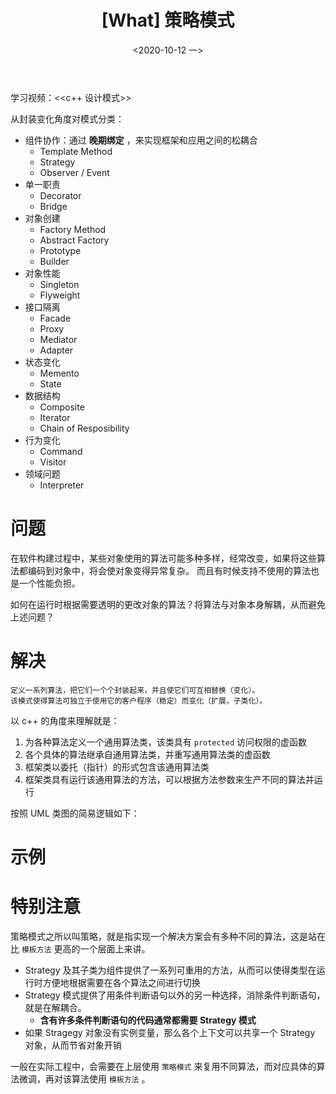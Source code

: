 #+TITLE: [What] 策略模式
#+DATE:<2020-10-12 一> 
#+TAGS: c++
#+LAYOUT: post 
#+CATEGORIES: language, c/c++, GoF
#+NAME: <strategy.org>
#+OPTIONS: ^:nil
#+OPTIONS: ^:{}

学习视频：<<c++ 设计模式>>

从封装变化角度对模式分类：
- 组件协作：通过 *晚期绑定* ，来实现框架和应用之间的松耦合
  + Template Method
  + Strategy
  + Observer / Event
- 单一职责
  + Decorator
  + Bridge
- 对象创建
  + Factory Method
  + Abstract Factory
  + Prototype
  + Builder
- 对象性能
  + Singleton
  + Flyweight
- 接口隔离
  + Facade
  + Proxy
  + Mediator
  + Adapter
- 状态变化
  + Memento
  + State
- 数据结构
  + Composite
  + Iterator
  + Chain of Resposibility
- 行为变化
  + Command
  + Visitor
- 领域问题
  + Interpreter

#+BEGIN_HTML
<!--more-->
#+END_HTML
* 问题
在软件构建过程中，某些对象使用的算法可能多种多样，经常改变，如果将这些算法都编码到对象中，将会使对象变得异常复杂。
而且有时候支持不使用的算法也是一个性能负担。

如何在运行时根据需要透明的更改对象的算法？将算法与对象本身解耦，从而避免上述问题？
* 解决
#+BEGIN_EXAMPLE
  定义一系列算法，把它们一个个封装起来，并且使它们可互相替换（变化）。
  该模式使得算法可独立于使用它的客户程序（稳定）而变化（扩展，子类化）。
#+END_EXAMPLE

以 c++ 的角度来理解就是：
1. 为各种算法定义一个通用算法类，该类具有 =protected= 访问权限的虚函数
2. 各个具体的算法继承自通用算法类，并重写通用算法类的虚函数
3. 框架类以委托（指针）的形式包含该通用算法类
4. 框架类具有运行该通用算法的方法，可以根据方法参数来生产不同的算法并运行

按照 UML 类图的简易逻辑如下：

[[./pic/strategy.jpg]]
* 示例
* 特别注意
策略模式之所以叫策略，就是指实现一个解决方案会有多种不同的算法，这是站在比 =模板方法= 更高的一个层面上来讲。
- Strategy 及其子类为组件提供了一系列可重用的方法，从而可以使得类型在运行时方便地根据需要在各个算法之间进行切换
- Strategy 模式提供了用条件判断语句以外的另一种选择，消除条件判断语句，就是在解耦合。
  + *含有许多条件判断语句的代码通常都需要 Strategy 模式*
- 如果 Stragegy 对象没有实例变量，那么各个上下文可以共享一个 Strategy 对象，从而节省对象开销

一般在实际工程中，会需要在上层使用 =策略模式= 来复用不同算法，而对应具体的算法微调，再对该算法使用 =模板方法= 。

